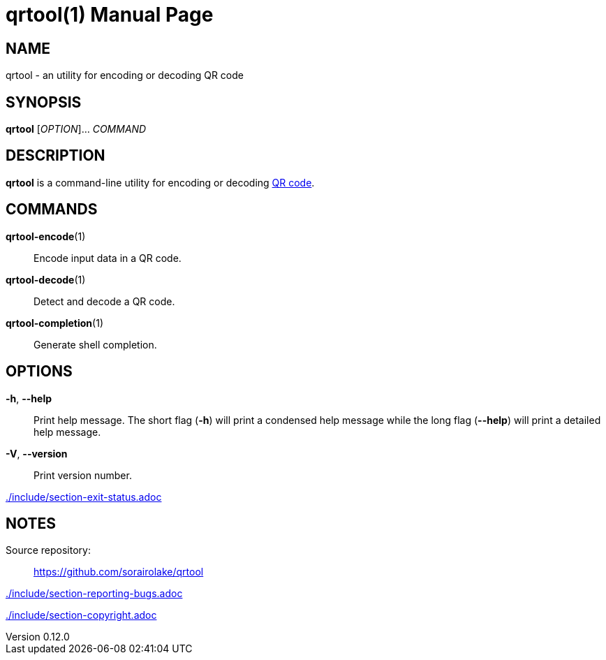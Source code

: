 // SPDX-FileCopyrightText: 2022 Shun Sakai
//
// SPDX-License-Identifier: CC-BY-4.0

= qrtool(1)
// Specify in UTC.
:docdate: 2025-05-26
:revnumber: 0.12.0
:doctype: manpage
:mansource: qrtool {revnumber}
:manmanual: General Commands Manual
ifndef::site-gen-antora[:includedir: ./include]
:qrcode-url: https://www.qrcode.com/

== NAME

qrtool - an utility for encoding or decoding QR code

== SYNOPSIS

*{manname}* [_OPTION_]... _COMMAND_

== DESCRIPTION

*{manname}* is a command-line utility for encoding or decoding
{qrcode-url}[QR code].

== COMMANDS

*qrtool-encode*(1)::

  Encode input data in a QR code.

*qrtool-decode*(1)::

  Detect and decode a QR code.

*qrtool-completion*(1)::

  Generate shell completion.

== OPTIONS

*-h*, *--help*::

  Print help message. The short flag (*-h*) will print a condensed help message
  while the long flag (*--help*) will print a detailed help message.

*-V*, *--version*::

  Print version number.

ifndef::site-gen-antora[include::{includedir}/section-exit-status.adoc[]]
ifdef::site-gen-antora[include::partial$man/man1/include/section-exit-status.adoc[]]

== NOTES

Source repository:{blank}::

  https://github.com/sorairolake/qrtool

ifndef::site-gen-antora[include::{includedir}/section-reporting-bugs.adoc[]]
ifdef::site-gen-antora[include::partial$man/man1/include/section-reporting-bugs.adoc[]]

ifndef::site-gen-antora[include::{includedir}/section-copyright.adoc[]]
ifdef::site-gen-antora[include::partial$man/man1/include/section-copyright.adoc[]]
